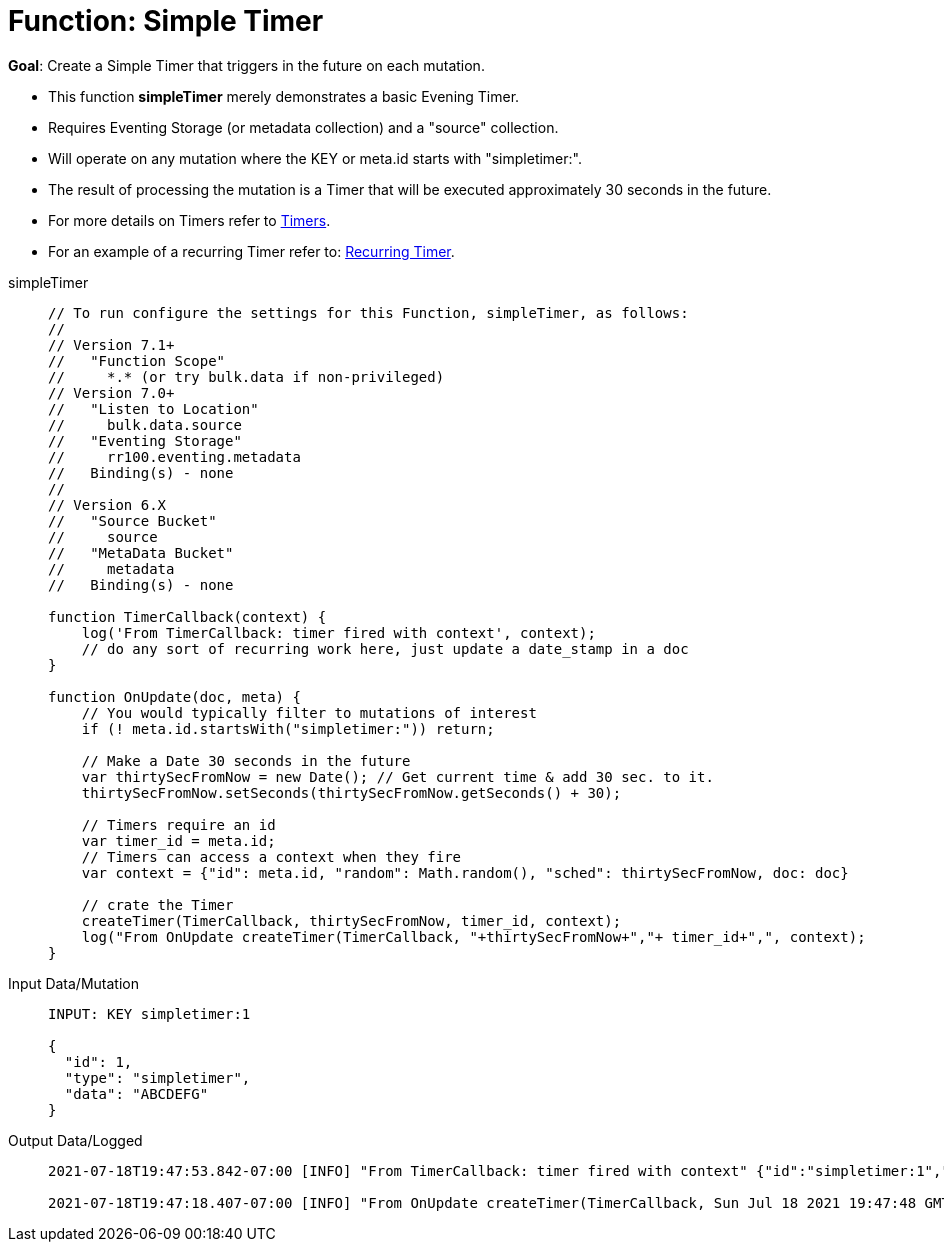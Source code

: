 = Function: Simple Timer
:description: pass:q[Create a Simple Timer that triggers in the future on each mutation.]
:page-edition: Enterprise Edition
:tabs:

*Goal*: {description}

* This function *simpleTimer* merely demonstrates a basic Evening Timer.
* Requires Eventing Storage (or metadata collection) and a "source" collection.
* Will operate on any mutation where the KEY or meta.id starts with "simpletimer:".
* The result of processing the mutation is a Timer that will be executed approximately 30 seconds in the future.
* For more details on Timers refer to xref:eventing-timers.adoc[Timers].
* For an example of a recurring Timer refer to: xref:eventing-examples-recurring-timer.adoc[Recurring Timer].

[{tabs}] 
====
simpleTimer::
+
--
[source,javascript]
----
// To run configure the settings for this Function, simpleTimer, as follows:
//
// Version 7.1+
//   "Function Scope"
//     *.* (or try bulk.data if non-privileged)
// Version 7.0+
//   "Listen to Location"
//     bulk.data.source
//   "Eventing Storage"
//     rr100.eventing.metadata
//   Binding(s) - none
//
// Version 6.X
//   "Source Bucket"
//     source
//   "MetaData Bucket"
//     metadata
//   Binding(s) - none

function TimerCallback(context) {
    log('From TimerCallback: timer fired with context', context);
    // do any sort of recurring work here, just update a date_stamp in a doc
}

function OnUpdate(doc, meta) {
    // You would typically filter to mutations of interest 
    if (! meta.id.startsWith("simpletimer:")) return;
    
    // Make a Date 30 seconds in the future
    var thirtySecFromNow = new Date(); // Get current time & add 30 sec. to it.
    thirtySecFromNow.setSeconds(thirtySecFromNow.getSeconds() + 30);
    
    // Timers require an id
    var timer_id = meta.id;
    // Timers can access a context when they fire
    var context = {"id": meta.id, "random": Math.random(), "sched": thirtySecFromNow, doc: doc}
    
    // crate the Timer
    createTimer(TimerCallback, thirtySecFromNow, timer_id, context);
    log("From OnUpdate createTimer(TimerCallback, "+thirtySecFromNow+","+ timer_id+",", context);
}
----
--

Input Data/Mutation::
+
--
[source,json]
----
INPUT: KEY simpletimer:1

{
  "id": 1,
  "type": "simpletimer",
  "data": "ABCDEFG"
}
----
--

Output Data/Logged::
+ 
-- 
[source,json]
----
2021-07-18T19:47:53.842-07:00 [INFO] "From TimerCallback: timer fired with context" {"id":"simpletimer:1","random":0.9470436283584234,"sched":"2021-07-19T02:47:48.405Z","doc":{"id":1,"type":"simpletimer","data":"ABCDEFG"}} 

2021-07-18T19:47:18.407-07:00 [INFO] "From OnUpdate createTimer(TimerCallback, Sun Jul 18 2021 19:47:48 GMT-0700 (Pacific Daylight Time),simpletimer:1," {"id":"simpletimer:1","random":0.9470436283584234,"sched":"2021-07-19T02:47:48.405Z","doc":{"id":1,"type":"simpletimer","data":"ABCDEFG"}} 
----
--
====
